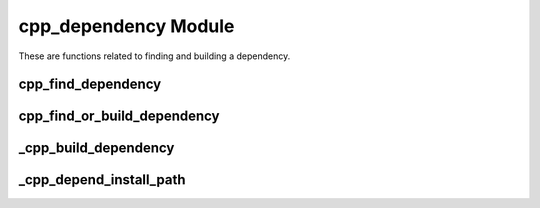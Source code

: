 .. _cpp_dependency-label:

cpp_dependency Module
=====================

These are functions related to finding and building a dependency.

.. _cpp_find_dependency-label:

cpp_find_dependency
-------------------

.. function:: cpp_find_dependency(<name> [OUTPUT <found>])

   This function is a wrapper over CMake's ``find_package`` that sanitizes the
   process and simplifies it from the user's perspective.  We assume there's
   three possibilities:

   * The user wants us to use a specific version of the package.
   * The dependency is in CPP's cache
   * The dependency is discoverable by CMake

   These possibilities are also listed in order of precedence (*e.g.*, the
   version of a dependency specified by the user will be used even if there is
   one in the cache).  The order ensures the user always has the final say and
   that we prefer versions of the dependency we have built ourselves.  Note that
   CMake does not provide a mechanism for limiting the paths used by the find
   scripts so it is up to the writers of such scripts to write them in a
   sensible manner.

   :param found: An identifier for the return value, which indicates whether
     the dependency was found or not.

   :param name: The name of the dependency to locate.

.. _cpp_find_or_build_dependency-label:

cpp_find_or_build_dependency
----------------------------

.. function:: cpp_find_or_build_dependency(\
                  <name> (RECIPE <recipe> || \
                          PATH <path>     || \
                          URL <url> [PRIVATE] [BRANCH <branch>]\
                          VIRTUAL <imp1> [<imp2> ...])

   This function attempts to make it easy for a user of CPP to add a dependency
   that can optionally be built by CPP if it is not found.  It requires two
   pieces of information: the name of the dependency and a mechanism for
   building the dependency.  At the moment three mechanisms are recognized:
   downloading the source, using source that is locally available on the
   machine, or using a build recipe.  The latter is a catch-all that can be used
   when the build process is not "ideal".  These mechanisms are mutually
   exclusive and an error will be raised if you try to mix them in the same
   call.

   Specifying the keyword ``URL`` triggers the download mechanism.  This is the
   preferred mechanism for obtaining a dependency.

   :param name: The name of the dependency.
   :param recipe: The path to the build recipe to use.
   :param path: The path to the root of the source tree.
   :param url: The URL to use to download the source.
   :param branch: The branch of the repository to use.
   :param imp: A list of implementations for a particular virtual dependency.

   CMake variables used:

   * CMAKE_BINARY_DIR - For storing build recipes we generate on the fly.

.. _cpp_build_dependency-label:

_cpp_build_dependency
---------------------

.. function:: _cpp_build_dependency(<name> <path>)

   This function wraps the building of a dependency given a recipe.  It is code
   factorization to make ``cpp_find_or_build_dependency`` easier to debug.

   :param name: The name of the dependency to build.
   :param path: Path to the recipe to use.


   CMake variables used:

        * CMAKE_BINARY_DIR
            Used to make the default directory for the sub-build

.. _cpp_depend_install_path-label:

_cpp_depend_install_path
------------------------

.. function:: _cpp_depend_install_path(<return> <name> [CPP_CACHE <cache>]\
                                       [PROJECT_NAME <pname>]\
                                       [TOOLCHAIN_FILE <file>])

    For a given dependency this function will generate the path for installing
    it.  The resulting path is a function of the dependency's name, the
    project's name, and a hash of the toolchain.

   :param return: An identifier to use for the returned path.

   :param name: The name of the dependency.

   :param cache: The path to the CPP cache where we will install the dependency.
     Defaults to the value of the ``${CPP_INSTALL_CACHE}``.

   :param pname: The name of the project we are building the dependency for.
     Defaults to the value of ``${PROJECT_NAME}``.

   :param file: The path to the toolchain file.  Defaults to the value of
     ``${CMAKE_TOOLCHAIN_FILE}``.


   CMake variables used:

   * CPP_INSTALL_CACHE
   * CMAKE_TOOLCHAIN_FILE
   * PROJECT_NAME

